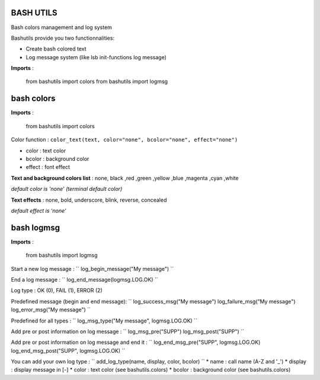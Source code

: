 BASH UTILS
===========

Bash colors management and log system

Bashutils provide you two functionnalities:

* Create bash colored text
* Log message system (like lsb init-functions log message)

**Imports** :

    from bashutils import colors
    from bashutils import logmsg


bash colors
===========

**Imports** :

    from bashutils import colors


Color function :
``color_text(text, color="none", bcolor="none", effect="none")``

* color : text color
* bcolor : background color
* effect : font effect

**Text and background colors list** : none, black ,red ,green ,yellow ,blue ,magenta ,cyan ,white

*default color is 'none' (terminal default color)*


**Text effects** : none, bold, underscore, blink, reverse, concealed

*default effect is 'none'*

bash logmsg
===========

**Imports** :

    from bashutils import logmsg

Start a new log message :
``
log_begin_message("My message")
``

End a log message :
``
log_end_message(logmsg.LOG.OK)
``

Log type : OK (0), FAIL (1), ERROR (2)

Predefined message (begin and end message):
``
log_success_msg("My message")
log_failure_msg("My message")
log_error_msg("My message")
``

Predefined for all types :
``
log_msg_type("My message", logmsg.LOG.OK)
``

Add pre or post information on log message :
``
log_msg_pre("SUPP")
log_msg_post("SUPP")
``

Add pre or post information on log message and end it :
``
log_end_msg_pre("SUPP", logmsg.LOG.OK)
log_end_msg_post("SUPP", logmsg.LOG.OK)
``

You can add your own log type :
``
add_log_type(name, display, color, bcolor)
``
* name : call name (A-Z and '_')
* display : display message in [-]
* color : text color (see bashutils.colors)
* bcolor : background color (see bashutils.colors)